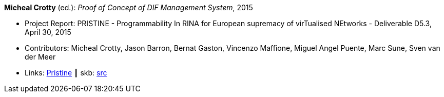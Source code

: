 *Micheal Crotty* (ed.): _Proof of Concept of DIF Management System_, 2015

* Project Report: PRISTINE - Programmability In RINA for European supremacy of virTualised NEtworks - Deliverable D5.3, April 30, 2015
* Contributors: Micheal Crotty, Jason Barron, Bernat Gaston, Vincenzo Maffione, Miguel Angel Puente, Marc Sune, Sven van der Meer
* Links:
       link:http://ict-pristine.eu/?page_id=37[Pristine]
    ┃ skb: link:https://github.com/vdmeer/skb/tree/master/library/report/project/pristine/pristine-d53-2015.adoc[src]
ifdef::local[]
    ┃ link:/library/report/project/pristine/[Folder]
endif::[]


